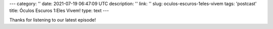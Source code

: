 ---
category: ''
date: 2021-07-19 06:47:09 UTC
description: ''
link: ''
slug: oculos-escuros-1eles-vivem
tags: 'postcast'
title: Óculos Escuros 1:Eles Vivem!
type: text
---

.. author: Pedro e Thomas
.. enclosure: /podcasts/podcasttheylive1.flac
.. itunes_image: /images/postcast-logo.png
.. itunes_duration: 53:25

.. image:: /images/postcast-logo.png
   :width: 20em
   :alt: displaying the episode art in the HTML view of the post
   :align: right

Thanks for listening to our latest episode!
